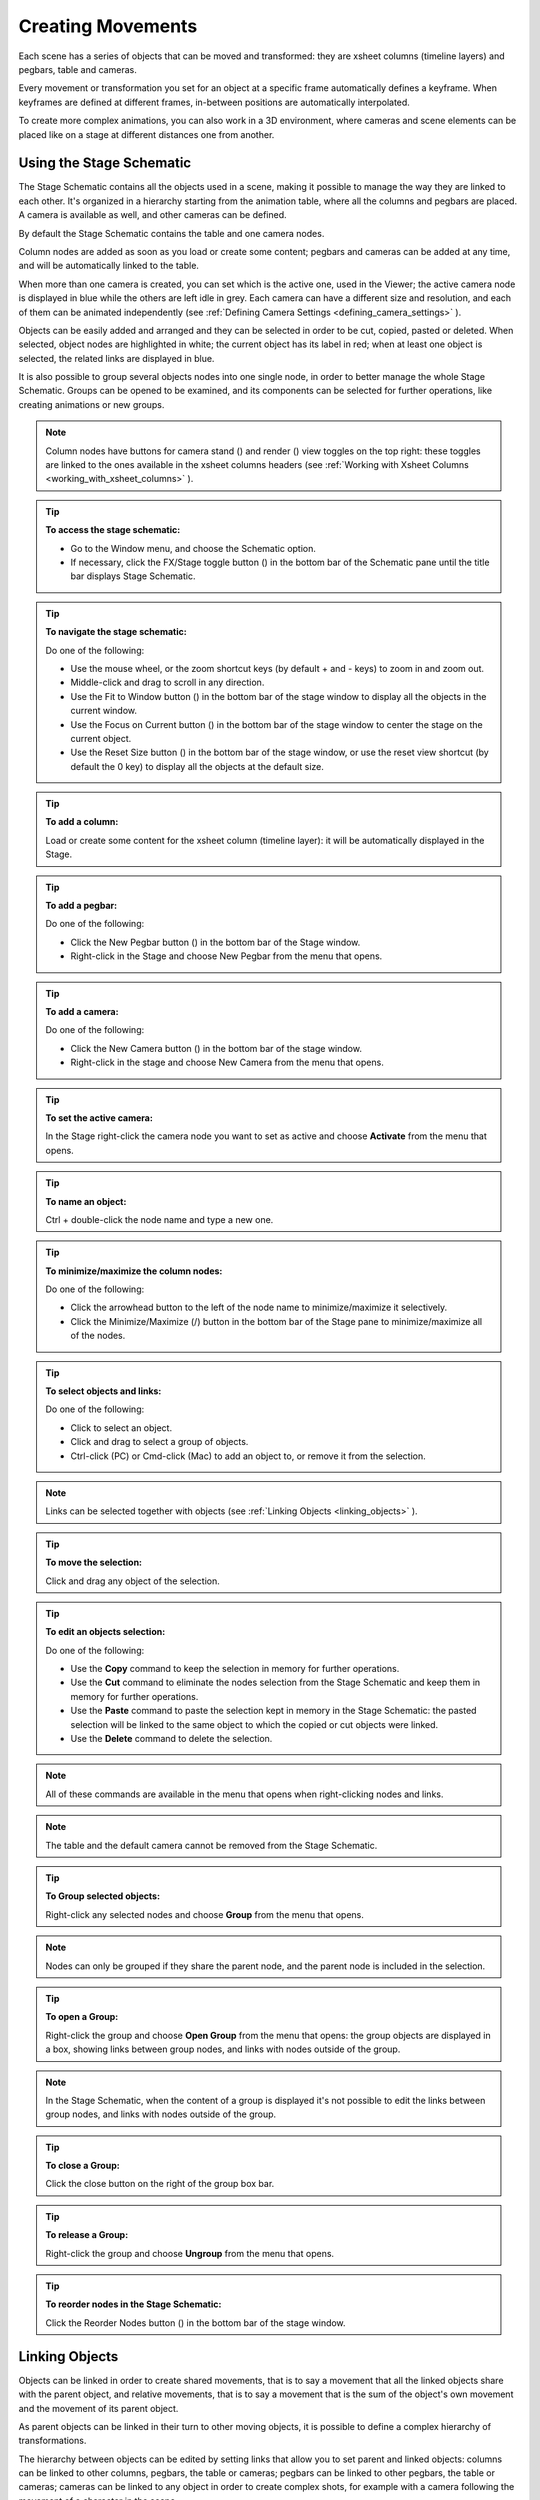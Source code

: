 .. _creating_movements:

Creating Movements
==================
Each scene has a series of objects that can be moved and transformed: they are xsheet columns (timeline layers) and pegbars, table and cameras.

Every movement or transformation you set for an object at a specific frame automatically defines a keyframe. When keyframes are defined at different frames, in-between positions are automatically interpolated.

To create more complex animations, you can also work in a 3D environment, where cameras and scene elements can be placed like on a stage at different distances one from another.


.. _using_the_stage_schematic:

Using the Stage Schematic
-------------------------
The Stage Schematic contains all the objects used in a scene, making it possible to manage the way they are linked to each other. It's organized in a hierarchy starting from the animation table, where all the columns and pegbars are placed. A camera is available as well, and other cameras can be defined.

|stage_schematic|

By default the Stage Schematic contains the table and one camera nodes.

Column nodes are added as soon as you load or create some content; pegbars and cameras can be added at any time, and will be automatically linked to the table.

When more than one camera is created, you can set which is the active one, used in the Viewer; the active camera node is displayed in blue while the others are left idle in grey. Each camera can have a different size and resolution, and each of them can be animated independently (see  :ref:`Defining Camera Settings <defining_camera_settings>`  ).

Objects can be easily added and arranged and they can be selected in order to be cut, copied, pasted or deleted. When selected, object nodes are highlighted in white; the current object has its label in red; when at least one object is selected, the related links are displayed in blue.

It is also possible to group several objects nodes into one single node, in order to better manage the whole Stage Schematic. Groups can be opened to be examined, and its components can be selected for further operations, like creating animations or new groups.

.. note:: Column nodes have buttons for camera stand (|camera_stand|) and render (|preview|) view toggles on the top right: these toggles are linked to the ones available in the xsheet columns headers (see :ref:`Working with Xsheet Columns <working_with_xsheet_columns>`  ).

.. tip:: **To access the stage schematic:**

    - Go to the Window menu, and choose the Schematic option.
    
    - If necessary, click the FX/Stage toggle button (|schematic|) in the bottom bar of the Schematic pane until the title bar displays Stage Schematic.

.. tip:: **To navigate the stage schematic:**

    Do one of the following:

    - Use the mouse wheel, or the zoom shortcut keys (by default + and - keys) to zoom in and zoom out.

    - Middle-click and drag to scroll in any direction.

    - Use the Fit to Window button (|fit_to_window|) in the bottom bar of the stage window to display all the objects in the current window.

    - Use the Focus on Current button (|focus_on_current|) in the bottom bar of the stage window to center the stage on the current object.

    - Use the Reset Size button (|reset|) in the bottom bar of the stage window, or use the reset view shortcut (by default the 0 key) to display all the objects at the default size.

.. tip:: **To add a column:**

    Load or create some content for the xsheet column (timeline layer): it will be automatically displayed in the Stage.

.. tip:: **To add a pegbar:**

    Do one of the following:

    - Click the New Pegbar button (|pegbar|) in the bottom bar of the Stage window.

    - Right-click in the Stage and choose New Pegbar from the menu that opens.

.. tip:: **To add a camera:**

    Do one of the following:

    - Click the New Camera button (|camera|) in the bottom bar of the stage window.

    - Right-click in the stage and choose New Camera from the menu that opens.

.. tip:: **To set the active camera:**

    In the Stage right-click the camera node you want to set as active and choose **Activate** from the menu that opens.

.. tip:: **To name an object:**

    Ctrl + double-click the node name and type a new one.

.. tip:: **To minimize/maximize the column nodes:**

    Do one of the following: 

    - Click the arrowhead button to the left of the node name to minimize/maximize it selectively.

    - Click the Minimize/Maximize (|minimize|/|maximize|) button in the bottom bar of the Stage pane to minimize/maximize all of the nodes.

.. tip:: **To select objects and links:**

    Do one of the following:

    - Click to select an object.

    - Click and drag to select a group of objects.

    - Ctrl-click (PC) or Cmd-click (Mac) to add an object to, or remove it from the selection.

.. note:: Links can be selected together with objects (see  :ref:`Linking Objects <linking_objects>`  ).

.. tip:: **To move the selection:**

    Click and drag any object of the selection.

.. tip:: **To edit an objects selection:**

    Do one of the following:

    - Use the **Copy** command to keep the selection in memory for further operations.

    - Use the **Cut** command to eliminate the nodes selection from the Stage Schematic and keep them in memory for further operations.

    - Use the **Paste** command to paste the selection kept in memory in the Stage Schematic: the pasted selection will be linked to the same object to which the copied or cut objects were linked. 

    - Use the **Delete** command to delete the selection.

.. note:: All of these commands are available in the menu that opens when right-clicking nodes and links. 

.. note:: The table and the default camera cannot be removed from the Stage Schematic.

.. tip:: **To Group selected objects:**

    Right-click any selected nodes and choose **Group** from the menu that opens.

.. note:: Nodes can only be grouped if they share the parent node, and the parent node is included in the selection.

.. tip:: **To open a Group:**

    Right-click the group and choose **Open Group** from the menu that opens: the group objects are displayed in a box, showing links between group nodes, and links with nodes outside of the group. 

.. note:: In the Stage Schematic, when the content of a group is displayed it's not possible to edit the links between group nodes, and links with nodes outside of the group.

.. tip:: **To close a Group:**

    Click the close button on the right of the group box bar. 

.. tip:: **To release a Group:**

    Right-click the group and choose **Ungroup** from the menu that opens.

.. tip:: **To reorder nodes in the Stage Schematic:**

    Click the Reorder Nodes button (|reorder_nodes|) in the bottom bar of the stage window.


.. _linking_objects:

Linking Objects
---------------
Objects can be linked in order to create shared movements, that is to say a movement that all the linked objects share with the parent object, and relative movements, that is to say a movement that is the sum of the object's own movement and the movement of its parent object. 

As parent objects can be linked in their turn to other moving objects, it is possible to define a complex hierarchy of transformations.

The hierarchy between objects can be edited by setting links that allow you to set parent and linked objects: columns can be linked to other columns, pegbars, the table or cameras; pegbars can be linked to other pegbars, the table or cameras; cameras can be linked to any object in order to create complex shots, for example with a camera following the movement of a character in the scene.

Links can be set by using the ports located at each side of the object node: 

- The port on the left is for linking the object to a parent object.

- The port on the right is for linking the object to a child object.

- The port at the bottom is for assigning the object a motion path to follow (see for  :ref:`Creating a Movement along a Motion Path <creating_a_movement_along_a_motion_path>` ).

Links can also be selected in order to be deleted: when selected, links are highlighted; when at least one object is selected, the related links are displayed in blue.

Columns and pegbars are always linked, at least to the table: this means that their links cannot be deleted, but only replaced with different ones or restored to their default, i.e. to the table.

Optionally, the connector ports can be displayed as letters (instead of the default circles), to be able to control the position of the center used for the connection: center **B** is the geometrical center of each object, while center **A** is placed 8 inches to the left and center **C**, 8 inches to the right, etc. When a link is created, the letters at its ends set the way the linked object overlaps with the parent object. If at both ends of the link you set the same letter, the two objects will overlap with no offset respect to their default centers; while if, for example, a column centered on B is linked to a pegbar center on A, it will have an offset of 8 inches to the left.

In this mode, each object will have always a free connector port available in order to accept a link to a different center. In this way if you want to link another object to the same parent object, you can choose whether to use the same center or a different one.

.. note:: Apart from the letters, columns also have numbered centers as well, for setting the links relative to the position of Hooks assigned to them (see  :ref:`Using Hooks <using_hooks>`  ).

.. tip:: **To switch the connector port display mode:**

    - Click the Switch Output Port Display Mode button (|schematic|) in the bottom bar of the Schematic pane until you see the letters on each side of Stage Schematic nodes.

.. note:: By defining parent and child objects you can also create cutout animation (see  :ref:`Creating Cutout Animation <creating_cutout_animation>`  ).

.. tip:: **To link an object to another:**

    In the stage, click and drag an object left port to the parent object right port.

.. tip:: **To set the center of an object:**

    1. Place the pointer on the object left port and wait for the double-arrow button to appear.

    2. Click and drag up or down the double-arrow button to scroll the options available: letters and numbers for columns, and letters for all the other types of objects.

.. tip:: **To set the way a linked object overlaps the parent object:**

    Do any of the following:

    - Set the same letter for the two ports at the end of a link to overlap the objects without an offset.

    - Set the following letter in the alphabetical order on the left port of the linked object to offset it to the right: for each letter there is an offset of 8 inches to the right.

    - Set the previous letter in the alphabetical order on the linked object left port to offset it to the left: for each letter there is an offset of 8 inches to the left.

.. tip:: **To link a column to another object:**

    Do any of the following:

    - To link a column to any other object, define the link in the Stage Schematic.

    - To link a column to another column, select the Animate tool (|animate|) with the Pick option set to Column, and in the Viewer shift-click the column contents to which you want to link the current column.

.. tip:: **To select the linked object to edit in the hierarchy:**

    Do one of the following:

    - Select it in the Stage Schematic. 

    - Use the Animate tool (|animate|) with the Pick option set to Pegbar to click a drawing in the work area and select the first pegbar in the hierarchy the column containing the drawing is linked to.

    - Right-click a drawing in the Viewer to choose from the menu that opens the Select command related to the object hierarchically linked that you want to edit, from the first one up to the table.

.. note:: The right-click menu first lists all the columns containing overlapping drawings, then the columns and objects that are hierarchically linked to the clicked one.

.. tip:: **To select links:**

    Do one of the following:

    - Click to select a link.

    - Click and drag to select several links.

    - Ctrl-click (PC) or Cmd-click (Mac) to add a link to, or remove it from the selection.

.. note:: Objects can be selected together with links (see  :ref:`Using the Stage Schematic <using_the_stage_schematic>`  ).

.. tip:: **To remove selected links:**

    Choose Edit > Delete: links will be replaced by default ones (i.e to the table).


.. _using_hooks:

Using Hooks
'''''''''''
Hooks are reference points that can be defined for any animation level directly in the work area by using the Hook tool (|hook|).

Once defined they can be used in the stage schematic to link an object to the column where the hooked level is exposed according to a specific hook set, or to move the column according to any of its hook sets.

In the first case the hook is used as a tracking point to link an object, for example another column or a camera, to a specific feature of the animation level. For example, if you have a character carrying a lamp, you can track the lamp position with a hook set and link a radial gradient to it to create a glow placed over the lamp for every frame of the animation.

In the second case the hook is used as the center of the column where the hooked level is exposed, thus creating a different center and offset for each level frame. For example, if you have a walking animation cycle, you can set a new center following the character’s feet with a hook set, and make the level move accordingly to prevent a moon-walking effect on the background. 

Hooks can also be split and passed from one drawing feature to another, automatically creating an offset position. For example the hook following the character’s foot feature can pass from one foot to another, in order to make the character move continuously onward.

|hooks|

A hook set can be created starting from any frame. Once it is created, it will appear on the following level frames in the same position, from where it can be moved.

You can use up to 20 hook sets for each level; each hook set is labeled with a number, to retrieve it in each level frame. 

By activating the Snap option, hooks for the current level can be placed by snapping them exactly in the same position of hooks defined for the other animation levels visible in the work area. In case the current level is a Toonz vector level, hooks will snap also at the center of any closed shapes it may contain (e.g. rectangles, circles or single vector shapes closed with the Tape tool). This option may prove useful especially when defining hooks for cutout animation models (see  :ref:`Creating Cutout Animation <creating_cutout_animation>`  ).

Hook information is saved along with the level as a file in XML format named as the file with the _hooks suffix. For example, hooks defined for the level ``mouse``  will be saved in the file ``mouse_hooks.xml`` .

.. note:: Hooks are also visible in onion skin mode (see  :ref:`Using Onion Skin <using_onion_skin>`  ).

.. note:: Hooks can be also used to create a cutout animation model, as they allows you to link the model sections according to specific pivot points (see  :ref:`Creating Cutout Animation <creating_cutout_animation>`  ).

.. tip:: **To define a hook set for a level:**

    1. Select a frame from the level you want to set hooks for.

    2. Choose the Hook tool (|hook|).

    3. Do one of the following:

    - Click to create a hook set and drag to define the hook starting position.

    - Click elsewhere to create another hook set and the related hook starting position.

.. tip:: **To select hooks:**

    Do one of the following:

    - Click a hook to select it.

    - Ctrl-click (PC) or Cmd-click (Mac) to add a hook to, or remove it from the selection.

.. tip:: **To move selected hooks:**

    Do one of the following:

    - Drag them to a new position.

    - Shift-drag to constrain an horizontal or vertical movement.

    - Activate the Snap option to place the hook exactly in the same position of hooks defined for other animation levels visible in the work area, or in case the level is a Toonz vector level, at the center of closed shapes.

.. tip:: **To pass a hook from one position to another:**

    1. Alt-click and drag the hook to split it in two.

    2. Place the double circle where the hook has to be for the current frame.

    3. Place the cross where you want the reference point to be from the next frame onwards.

.. tip:: **To delete a hook set:**

    Select the related hook in any frame and choose Edit > Delete.

.. tip:: **To link an object to a level hook set:**

    1. Link the object to the column where the hooked level is exposed.

    2. Place the pointer on the column right port and wait for the double-arrow button to appear.

    3. Click and drag up the double-arrow button to scroll the numbers available before letter A, and release the mouse button to define the hook set to be used.

|link_to_hooks|

.. tip:: **To make the level move according to one of its hook set:**

    1. Place the pointer left port of the column where the level is exposed, and wait for the double-arrow button to appear.

    2. Click and drag up the double-arrow button to scroll the numbers available before letter A, and release the mouse button to define the hook set to be used.

.. tip:: **To prevent an animation walking cycle from moon-walking:**

    Define a hook set by following these guidelines:

    - Place the hook on the same foot feature along the whole sequence, for example the tip of the foot.

    - If the character is supposed to be moving horizontally on the ground, the hook should always lie on the ground line without changing its vertical position along the sequence. If the feature you are following leaves the ground, place the hook on the ground line, under the feature you were following.

    - When both feet are on the ground line you can split the hook to pass it form one foot to the other.

    - If the animation is a cycle and you want the character to keep on walking, the last hook position has to be connected to the first and the hook has to pass from one foot to the other by splitting it, and then to the first one by splitting it again. 


.. _tracking_points:

Tracking Points
'''''''''''''''
It is possible to automatically track specific regions in a sequence of images by using the Tracker tool (|tracker|). The results of the tool are a series of hooks that can be used to link an object to another (see above).

When selected the Tracker tool (|tracker|) allows you to define one or several regions in an image by defining a center and a size; regions can also be connected to one another to better track points having a visual geometrical relationship. The region defined with the tool defines both the pattern that the tracking system will try to recognize in the following images, and the size of the area where it will look for it (approximately twice the region).

Once areas to be tracked are defined in the first frame of a range, it is possible to automatically tracks the regions in a selected range, by specifying the following options:

- **Threshold** sets the amount of difference between the defined pattern and the recognized one. When using low values, the tracking system will look for an area with an almost identical pattern, and when using high values, for an area that can be quite different from the original one. This means that if the value is too low, it’s likely the tracking will fail on certain images; if too high, the tracking may follow the wrong areas. 

- **Sensitivity** sets how often the defined pattern has to be updated according to the variation it may have in the following images. For the maximum value, the pattern will be updated after each image is tracked.

- **Variable Region Size**, when activated, will look for the defined pattern considering also the different sizes that it can have in the following images. 

- **Include Background**, when activated, considers the background as part of the defined pattern. It can be deactivated when tracking an element whose background does not affect the pattern, such as a blue screen background.

.. tip:: **To define a region to be tracked:**

    1. Choose the Tracker tool (|tracker|) and click and drag in the image.

    2. Use the handles along the defined region bounding box to resize it.

    3. Click and drag elsewhere to define a second region: the center of the region will be labelled with a different letter.

.. tip:: **To define a region connected to another one:**

    1. Choose the Tracker tool (|tracker|) and select the region to which you want to connect another region.

    2. Click and drag elsewhere to define a connected region: the center of the region will be labelled with the same letter of the first one.

.. tip:: **To delete a defined region:**

    1. Choose the Tracker tool (|tracker|) and select the region you want to delete.

    2. Choose Edit > Delete.

.. tip:: **To track a defined region in a series of images:**

    1. Select the first image of the range you want to track.

    2. Choose the Tracker tool (|tracker|) and define the regions to be tracked.

    3. Select the frame range in the xsheet or in the level strip.

    4. Choose Level > Tracking, set the tracking options and click the Track button.

.. tip:: **To link an object to the tracked region:**

    Link the object to the hook automatically defined by the tracking process (see  :ref:`Using Hooks <using_hooks>`  ).


.. _animating_objects:

Animating Objects
-----------------
You can animate the motion, rotation, scale and shear (plus edit the center) of columns, pegbars, cameras and the table by using the Animate tool (|animate|). Objects to be animated can be selected either in the Stage Schematic, the Viewer, the Xsheet/Timeline or by using a dropdown menu in the Animate tool's own options bar.

In the tool options bar you can set the following:

    - **Select** lets you select which scene element is to be effected by the tool. Here will be listed all columns, cameras and pegbars created, plus the table itself.
    
    - **Tool Mode** lets you choose which transformation category to display in the tool options bar. Options are: Position, Rotation, Scale, Shear, Center and All.

    - **Position** **N/S** and **E/W** sets the vertical and horizontal positions of the selected object, position **Z** sets the position along the Z axis (see  :ref:`Working in a 3D Environment <working_in_a_3d_environment>`  ), and position **SO** sets the column stacking order that can be different from the one defined in the xsheet (see  :ref:`Changing Columns Stacking Order <changing_columns_stacking_order>`  ).

    - **Rotation** sets the rotation of the selected object.

    - **Scale Global**, **H** and **V** sets the global, horizontal and vertical scaling of the selected object. Maintain sets the constraint for scaling operations performed by using the Animate tool handle: if it is set to A/R the object will maintain its proportions, if it is set to Mass the object will maintain its overall size even when changing proportions.

    - **Shear** **H** and **V** sets the horizontal and vertical shearing of the selected object.

    - **Center** **N/S** and **E/W** sets the vertical and horizontal position of the center of the selected object. The Center of an object cannot be animated.

    - **All** displays all transformation types at the same time. In the Viewer a handle will also be available that let users visually change any of the transformation types: Position, Rotation, Scale, Shear and Center. In case there is not enough room available in the toolbar to show all of the options, arrow buttons will be shown at the right/left extremes to access the hidden options by scrolling.

    - **Pick** (only available in **All** mode) lets the user choose to automatically select columns or pegbars to be animated when the selection is done by clicking in the Viewer: when set to **Column**, clicking a drawing automatically selects the related column; when set to **Pegbar**, clicking a drawing automatically selects the pegbar to which the column containing the drawing is linked (if there is one).

    - **Global Key** when activated sets a key for all the object transformations as soon as a key for one transformation is set by using the Animate tool handle. For example if you change the position of an object, thus defining a key position, automatically a key will be defined for the rotation, scaling and shearing transformations as well.

    - A lock button (|lock|) defines which transformations have to be locked while transforming the object.

.. note:: If the tool options bar is too short to display all the tool options, it can be scrolled by using arrow buttons available at its ends.

.. note:: Position values are expressed in the default unit of measure set in the Preferences > Interface dialog (see  :ref:`Choosing the Working Unit <choosing_the_working_unit>`  ).

When the Animation tool is in All mode, you can also interactively control transformation values by using the handle available in the Viewer. The handle is made of an inner double circle with three arms that allow you to change any of the following transformations:

- **Position:** Click and drag anywhere to move the object; if the Shift key is pressed while dragging, the movement will be constrained in the horizontal or vertical direction.

- **Rotate:** Click and drag the circle end to rotate the object;

- **Scale:** Click and drag the outer square of the double-square end to scale the object uniformly on the vertical and horizontal; click and drag the inner square of the double-square end to scale the object according to the constraint set in the options bar; if no constraint is set and the Shift key is pressed while dragging, the scaling will be uniform.

- **Shear:** Click and drag the parallelogram end to shear the object; if the Shift key is pressed while dragging, the shearing will be constrained in the horizontal or vertical direction.

- **Center:** Click and drag the double circle at the center to change the center of the object.

.. note:: The object center can be moved, but cannot change its position during the animation: once it is set, or modified, it is retained during all of the animation. If the center is changed many times, and you want to set it back to its original position, right-click the object in the schematic and choose Reset Center from the menu that opens.

.. note:: As you roll over the handles, the cursor changes shape to indicate to you the operations you may perform. 

When entering a value or operating the handle, a key position will be automatically generated at the current frame only for the set transformation; if the Global Key option is activated, keys will be generated for all of the transformations.

If you want to set a key for an object transformation leaving its value as it is at the current frame, you can just hit Enter on the displayed value; if the Global Key option is activated, keys will be generated for all of the transformations. If you want to set keys for all of the object transformations leaving their values as they are at the current frame, you can use the Set Key button (|key|) available in the bottom bar of the viewer; in this case keys are created for all of the object transformations regardless of the Global Key option.

.. note:: Objects can also be animated by working in the Function Editor (see  :ref:`Editing Curves and Numerical Columns <editing_curves_and_numerical_columns>`  ).

.. note:: The movement of the column contents can be checked by activating the onion skin mode, as it will display the position of drawings contained in the current column at different frames (see  :ref:`Using Onion Skin <using_onion_skin>`  ).

.. tip:: **To select the object to edit:**

    1. Do one of the following:

    - Select it in the stage schematic. 

    - If the object is a column, select it in the xsheet.

    - Use the Animate tool (|animate|) with the Pick option set to Column to click a drawing in the work area to select the related column.

    - Use the Animate tool (|animate|) with the Pick option set to Pegbar to click a drawing in the work area to select the pegbar that the column containing the drawing is linked to.

    - Right-click in the work area a drawing to select an object from the list of the objects hierarchically linked to the column containing the drawing, from the first one up to the table and current camera (see  :ref:`Linking Objects <linking_objects>`  ). 

.. tip:: **To animate an object with the Animate tool:**

    1. Select the object you want to edit.

    2. Choose the Animate tool (|animate|). 

    3. Set the frame where you want to define the key by doing one of the following:

    - Move the current frame cursor in the xsheet or in the function editor.

    - Use the frame bar or the playback buttons in the bottom bar of the work area.

    - When animating columns only, select the related cell in the column.

    4. Define a key position.

    5. Select a different frame, and go on defining key positions.

.. tip:: **To define a key position only for some object transformations:**

    1. Deactivate the Global Key option in the tool options bar.

    2. Do one of the following:

    - Enter values in the Animate tool options bar for the object transformations you want to set a key for. 

    - Operate the handle to move, scale, rotate or shear the object, automatically generating a key only for the modified transformation. 

.. note:: As this key position is partial and refers only to some transformations, the Set Key button turns striped-blue.

.. tip:: **To define a key position for all the object transformations:**

    1. Activate the Global Key option in the tool options bar.

    2. Do one of the following:

    - Enter values you want to modify in the Animate tool options bar. 

    - Operate the handle to move, scale, rotate or shear the object. 

.. note:: As this key position is global and refers to all the transformations, the Set Key button turns blue.

.. tip:: **To define a key for an object transformation leaving its value as it is at the current frame:**

    1. Deactivate the Global Key option in the tool options bar.

    2. In the Animate tool options bar click in the field of the object transformations you want to set a key for, and press the Enter key. 

.. note:: As this key position is partial and refers only to some transformations, the Set Key button turns striped-blue.

.. tip:: **To define keys for all of the object transformations leaving their values as they are at the current frame:**

    Do one of the following:

    - Activate the Global Key option in the tool options bar, click in any object transformations field, and press the Enter key.

    - Click the Set Key button (|key|).

    - When animating columns only, right-click in the column cell and choose Set Key from the menu that opens. 

.. note:: As this key position is global and refers to all the transformations, the Set Key button turns blue.

.. tip:: **To turn a partial key position to a global key:**

    Click the Set Key button (|key|): it turns from blue-striped to blue.

.. tip:: **To remove a set key position from the viewer bottom bar:**

    Do one of the following:

    - If the key position is global, click the Set Key button (|key|): it turns from blue to grey.

    - If the key position is partial, click twice the Set Key button (|key|): with the first click it turns from striped-blue to blue, with the second from blue to grey.

.. tip:: **To navigate frames where key positions are defined in the viewer bottom bar:**

    Use the Next (|next_key|) and Previous Key buttons (|prevkey|) available at the side of the Set Key button.

.. note:: Keys can also be removed or navigated by working in the Function Editor (see  :ref:`Editing Curves and Numerical Columns <editing_curves_and_numerical_columns>`  ).

.. tip:: **To customize the Animate tool options bar:**

    Do any of the following:

    - Use the option button (|option|) to choose which tool options have to be displayed: only selected items will be displayed.

    - Use the lock button (|lock|) to choose which transformations have to be locked while transforming the object: only selected items will be locked.


.. _changing_columns_stacking_order:

Changing Columns Stacking Order
'''''''''''''''''''''''''''''''
The column stacking order, which sets which drawings and images are placed on top, or behind, other images, by default depends on how columns are placed in the xsheet: its direction is from left to right, making what is on the left is behind what is on the right. 

This means that if an animation element has to move behind another animation element, and then in front of it, it has to be exposed in two different columns, one before and one after the column containing the second animation element.

By editing the position SO (i.e. stacking order) value it is possible to change and animate the stacking order without editing the columns position in the xsheet.

The SO default value for all the columns is 0, meaning that the xsheet column order is taken into account when there are no modifications of the SO position. As soon as a column has a higher SO value, it will be placed on top, regardless of the position of the column in the xsheet; if the value is lower it will be placed behind.

.. note:: In case the columns Z position is edited, columns closer to the camera are displayed on top of the others, ignoring both the xsheet stacking order and the SO value (see  :ref:`Working in a 3D Environment <working_in_a_3d_environment>`  ).

.. tip:: **To edit and animate the columns SO value:**

    1. Select the column to which you want to edit the SO value.

    2. Choose the Animate tool (|animate|). 

    3. Set the frame where you want to define the key.

    4. In the tool options bar enter the value in the SO position field.

.. note:: Columns SO values can also be edited and animated by working in the Function Editor (see  :ref:`Editing Curves and Numerical Columns <editing_curves_and_numerical_columns>`  ).


.. _creating_a_movement_along_a_motion_path:

Creating a Movement along a Motion Path
'''''''''''''''''''''''''''''''''''''''
Objects can be moved along a motion path according to two different type of movements: one without changing the object orientation, and the other with an automatic orientation set according to the direction of the motion path.

A motion path can be assigned to an object in the stage schematic, and it can be defined with drawing tools and edited in the work area as if it was a vector. Once defined it is displayed as a dashed red line, with small numbers indicating the control points defining the vector shape.

|motion_path|

As soon as a path is assigned to an object, the object will be automatically placed at the beginning of the path according to its center, and it will only be able to move along it, and not in the E/W and N/S directions anymore.

The key positions of the object on the motion path can be defined by dragging the object along it, and they are expressed as a percentage where 0 is the starting point and 100 is the ending point of the path. 

It is also possible to link the key positions of the objects to the positions of the control points defining the motion path, so that they remain consistent when the motion path is edited. To help you better understand where the control points are, the object snaps to them when it is dragged along the motion path.

.. note:: If you want to change the center of the object, you can move it with the Animate tool (|animate|) and then use the Reset Center command in the stage.

.. note:: A motion path can also be created by copying and pasting a drawing vector, and a drawing vector can be created by copying and pasting a motion path.

.. tip:: **To create a motion path:**

    1. Select the object for which you want to define a motion path.

    2. Do one of the following:

    - Click the New Motion Path button (|new_motion_path|) in the bottom bar of the stage window.

    - Right-click in the stage and choose New Motion Path from the menu that opens.

.. tip:: **To define and edit a motion path:**

    Select the motion path in the stage and do any of the following:

    - Use the drawing tools to define it in the work area.

    - Use the modifier tools to edit it. 

    - Draw a new line, and confirm in the dialog that opens, to replace a previously created motion path with a new one. 

.. tip:: **To assign a motion path to an object:**

    Click and drag the motion path top port to the object bottom port. 

.. tip:: **To remove a motion path from an object:**

    1. Select the link between the object and the motion path. 

    2. Choose Edit > Delete.

.. tip:: **To set the type of movement along a motion path:**

    Click the button at the far left of the object bottom port to switch between two options: the square (|square|) will preserve the object original orientation, and the rotated square (|rhomb|) will automatically rotate the object according to the motion path direction.

.. tip:: **To link the object key positions to the control points defining the motion path:**

    Click the button at the left of the object bottom port to activate or deactivate the Link to Control Points option (|link_to_control_points|).

.. tip:: **To change the center of the object:**

    1. Choose the Animate tool (|animate|).

    2. Move the center of the object to the new position.

    3. Right-click the object in the stage and select Reset Center from the menu that opens.

.. tip:: **To save a motion path:**

    1. Right-click it and select Save Motion Path from the menu that opens. 

    2. In the browser choose a location and a name and click the Save button. The file will be saved with the MPATH extension.

.. tip:: **To load a motion path:**

    1. Right-click the motion path and select Load Motion Path from the menu that opens. 

    2. In the browser retrieve the MPATH file you want to load and click the Load button.

.. tip:: **To use a drawing vector as a motion path:**

    1. Select the vector you want to use as a motion path with the Selection tool (|selection|).

    2. Copy/cut it.

    3. Select the motion path you want to paste to in the stage.

    4. Click in the work area and paste the copied/cut vector that automatically becomes a motion path.

.. tip:: **To use a motion path as a vector:**

    1. Select the motion path in the stage.

    2. Select the motion path with the Selection tool (|selection|) in the work area.

    3. Copy/cut it.

    4. Select the drawing where you want to paste the new vector.

    5. Paste the copied/cut motion path that automatically becomes a vector.

.. tip:: **To remove a motion path from the stage:**

    Do one of the following:

    - Select the motion path node and choose Edit > Delete.

    - Right-click the motion path node and choose Delete from the menu that opens.


.. _using_column_keys:

Using Column Keys
-----------------
When columns are animated, their animation can be controlled in a quick way by managing key positions and interpolations directly in the xsheet, with no need to use the function editor.

As soon as a key position is defined for a column, a related icon is displayed on the right of the column cell to which it refers; the key is displayed regardless of how many parameters are animated. Keys can be moved within the column they refer to, and selected in order to be copied/cut and pasted from one cell to another. 

|using_column_keys|

When the Global Key option is activated for the Animate tool, and the default interpolation is not set to Linear, as soon as at least two key positions are created for a column a vertical line connecting them with two arrowheads is displayed (see  :ref:`Animating Objects <animating_objects>`  and  :ref:`Setting Segment Interpolations <setting_segment_interpolations>`  ). The two arrowheads divide the line into three sections indicating the speed in, the constant speed and speed out phases of all the transformations defined for the movement. This allows you to control the speed of the movement between the two keys as you wish, including a constant speed movement.

You can also cycle previously created keys, in order to repeat automatically all the previously defined keys for the whole length of the scene, with no need to copy and paste keys from cells to cells.

All animations and interpolations set for the column can be visible and edited with the function editor. When you edit any column transformation in the function editor, the arrowheads will not be displayed anymore between keys, to stress the fact that a specific interpolation has been modified with the function editor. If needed you can reset the whole column transformation to the default interpolation values, and make the arrowheads available again (see  :ref:`Editing Curves and Numerical Columns <editing_curves_and_numerical_columns>`  ). 

.. tip:: **To modify a key:**

    1. Select the cell the key refers to.

    2. Do one of the following:

    - Use the Animate tool (|animate|) to modify position and size.

    - Enter values you want to modify in the Animate tool (|animate|) options bar. 

.. tip:: **To select keys:**

    Do one of the following:

    - Click a key icon to select it.

    - Click a key icon and drag to select a range of keys on different columns and at different frames.

    - Shift-click to extend the selection to a specific key. 

    - Ctrl-click (PC) or Cmd-click (Mac) to add to, or remove a key to the selection.

    - Right-click a key icon and choose the related command from the menu that opens to perform specific selections, such as all keys in the row, all previous ones, all following ones, etc.

.. tip:: **To move a key selection:**

    Click any of the selected keys and drag the selection to the new position. Dragging is allowed only vertically.

.. tip:: **To edit a key selection:**

    Do one of the following:

    - Use the Copy command to keep the selection in memory for further operations.

    - Use the Cut command to eliminate the selection from the scene and keep it in memory for further operations.

    - Use the Paste command to paste the selection kept in memory starting from the selected cell. 

    - Use the Delete command to delete the selection.

.. note:: All these commands are also available in the menu that opens when right-clicking the key icon.

.. tip:: **To set the speed of the movement or transformation:**

    Click the arrowheads available on the vertical line connecting two subsequent keys, and drag them up or down to the new position. In particular:

    - To set a constant speed, drag the top arrowhead close to the first key icon to eliminate the ease in section, and the bottom arrowhead close to the second key icon to eliminate the ease out section.

    - To set a continuous acceleration, drag both arrowheads close to the second key icon in order to increase the speed in section.

    - To set a continuous deceleration, drag both arrowheads close to the first key icon in order to increase the speed out section.

.. tip:: **To make the arrowheads available when they are not:**

    Right-click the vertical line connecting two subsequent keys and choose Reset Interpolation from the menu that opens.

.. tip:: **To activate/deactivate the cycling of previously created keys:**

    Click the tab with a circular arrow (|circular_arrow|) visible after the last key of a series.The cells affected by the cycled movement are marked on the right by a vertical zigzagged line. 

.. tip:: **To open the function editor:**

    Do one of the following:

    - Double-click a key. 

    - Right-click a key and choose Function Editor from the menu that opens.


.. _working_with_multiple_column_keys:

Working with Multiple Column Keys
'''''''''''''''''''''''''''''''''
It is possible to insert or delete keys affecting the xsheet as a whole, or a selection of xsheet columns. 

Inserting or deleting multiple keys allows you to manage keys for several columns at the same time, for instance when you are working on a cutout animation where keys may be required for all the columns where model sections are exposed (see  :ref:`Creating Cutout Animation <creating_cutout_animation>`  ). 

.. note:: Inserted keys are created for all the column transformations.

When a multiple key is inserted at the current frame, a key is created for each xsheet column where an animation level is exposed; if a column selection is defined, keys are created in selected columns only (see  :ref:`Working with Xsheet Columns <working_with_xsheet_columns>`  ).

When a multiple key is deleted at the current frame, any key available in any xsheet column at the current frame, is deleted; if a column selection is defined, keys are deleted in selected columns only.

.. tip:: **To create several keys at once:**

    1. Do one of the following:

    - Select the columns for which you want to create keys.

    - Select no column by clicking anywhere in the xsheet, to create keys for all the xsheet columns.

    2. Select the frame where you want to insert keys.

    3. Choose Xsheet > Insert Multiple Keys.

.. tip:: **To remove several keys at once:**

    1. Do one of the following:

    - Select the columns from which you want to delete keys.

    - Select no column by clicking anywhere in the xsheet, to delete keys from all the xsheet columns.

    2. Select the frame where you want to delete keys.

    3. Choose Xsheet > Remove Multiple Keys.


.. _working_in_a_3d_environment:

Working in a 3D Environment
---------------------------
You can place and move cameras, the table, pegbars and columns in a 3D environment, as if they were elements on a real 3D stage. 

This means that it is possible to move the camera automatically generating a multiplane effect, or truck it through characters and elements simulating a perspective effect, or create complex 3D motion paths for any element by combining a depth movement with movements in the E/W and N/S directions.

The 3D environment can be activated, or deactivated, with the 3D button (|3d|) available in the viewer title bar. When activated the viewer displays the cone of the camera and all of the scene contents along the Z axis, which is the direction from the camera to the table. The area displayed can be moved and rotated to set the best viewing angle, and a side or top view can be set. 

By default all the pegbars and columns are on the table: their Z position is equal to the number of horizontal fields defined for the default camera, as the value represents the size of the area that is shot by the camera (see  :ref:`Defining Camera Settings <defining_camera_settings>`  ). By increasing the field value, objects are placed farther from the camera; by decreasing it, objects are placed closer to the camera; at zero they are at the same Z position as the camera and for negative value they are behind the camera.

As concerning the camera, by default its Z position is equal to the number of horizontal fields defined for the default camera. By increasing the field value, the camera moves further from the table; by decreasing it, closer; at zero it is at the same Z position of the table and for negative value it is behind the table.

As soon as objects are moved, projections on an imaginary floor and side wall let you understand the position of the drawings in relation to each other and to the camera. If the current object is a column, a dotted bounding box displays the way the column content will be shot by the camera.

The size of the objects changes according to its Z position, like in a real 3D environment, decreasing when an object is farther from the camera and increasing when closer. To keep control of this behaviour it is possible to define an additional Z position value in the tool options bar that sets the position at which the object has to keep its original size. 

.. note:: Columns closer to the camera are displayed on top of the others, ignoring the xsheet stacking order and the position SO value. In case two or several columns have exactly the same distance, the SO value prevails; if two or several columns have exactly the same distance and SO value, the xsheet stacking order prevails (see  :ref:`Changing Columns Stacking Order <changing_columns_stacking_order>`  ).

.. tip:: **To enter the 3D environment:**

    Click the 3D view button (|3d|) available on the right of the viewer title bar.

.. tip:: **To set an object position in the 3D environment:**

    1. Activate the 3D view.

    2. Select the object you want to move.

    3. Select the Animate tool (|animate|).

    4. Do one of the following:

    - Enter a value for the Z position in the tool options bar.

    - Use the double-arrow handle parallel to the floor of the 3D environment to move the selected object and set its Z position.

.. tip:: **To set at which position the object has to keep its original size:**

    Enter a value for the additional Z position field displayed in brackets in the tool options bar. For example if you want a column content to keep its original size when placed at the Z position 8, enter 8 as the value in brackets.

.. tip:: **To move the work area displayed in 3D:**

    Select the Hand tool(|hand|) and drag in the viewer.

.. tip:: **To rotate the work area displayed in 3D:**

    Select the Rotate tool(|rotate|) and drag in the viewer.

.. tip:: **To set a side or a top view:**

    Do one of the following:

    - To set a side view use the button (|side_view|) available on the side wall or the 3D environment.

    - To set a top view use the button (|top_view|) available on the floor or the 3D environment.

.. tip:: **To exit the 3D environment:**

    Click the standard (|camera_stand|) or camera view buttons (|camera_view|) available on the right of the viewer title bar.



.. |stage_schematic| image:: /_static/movements/stage_schematic.png
.. |hooks| image:: /_static/movements/hooks.png
.. |link_to_hooks| image:: /_static/movements/link_to_hooks.png
.. |motion_path| image:: /_static/movements/motion_path.png
.. |using_column_keys| image:: /_static/movements/using_column_keys.png

.. |animate| image:: /_static/movements/animate.png
.. |hand| image:: /_static/movements/hand.png
.. |hook| image:: /_static/movements/hook.png
.. |rotate| image:: /_static/movements/rotate.png
.. |tracker| image:: /_static/movements/tracker.png
.. |selection| image:: /_static/movements/selection.png
.. |3d| image:: /_static/movements/3d.png
.. |camera_stand| image:: /_static/movements/camera_stand.png
.. |camera_view| image:: /_static/movements/camera_view.png
.. |camera| image:: /_static/movements/camera.png
.. |circular_arrow| image:: /_static/movements/circular_arrow.png
.. |fit_to_window| image:: /_static/movements/fit_to_window.png
.. |focus_on_current| image:: /_static/movements/focus_on_current.png
.. |key| image:: /_static/movements/key.png
.. |link_to_control_points| image:: /_static/movements/link_to_control_points.png
.. |lock| image:: /_static/movements/lock.png
.. |maximize| image:: /_static/movements/maximize.png
.. |minimize| image:: /_static/movements/minimize.png
.. |new_motion_path| image:: /_static/movements/new_motion_path.png
.. |next_key| image:: /_static/movements/next_key.png
.. |option| image:: /_static/movements/option.png
.. |pegbar| image:: /_static/movements/pegbar.png
.. |preview| image:: /_static/movements/preview.png
.. |prevkey| image:: /_static/movements/prevkey.png
.. |reorder_nodes| image:: /_static/movements/reorder_nodes.png
.. |reset| image:: /_static/movements/reset.png
.. |rhomb| image:: /_static/movements/rhomb.png
.. |schematic| image:: /_static/movements/schematic.png
.. |side_view| image:: /_static/movements/side_view.png
.. |square| image:: /_static/movements/square.png
.. |top_view| image:: /_static/movements/top_view.png
